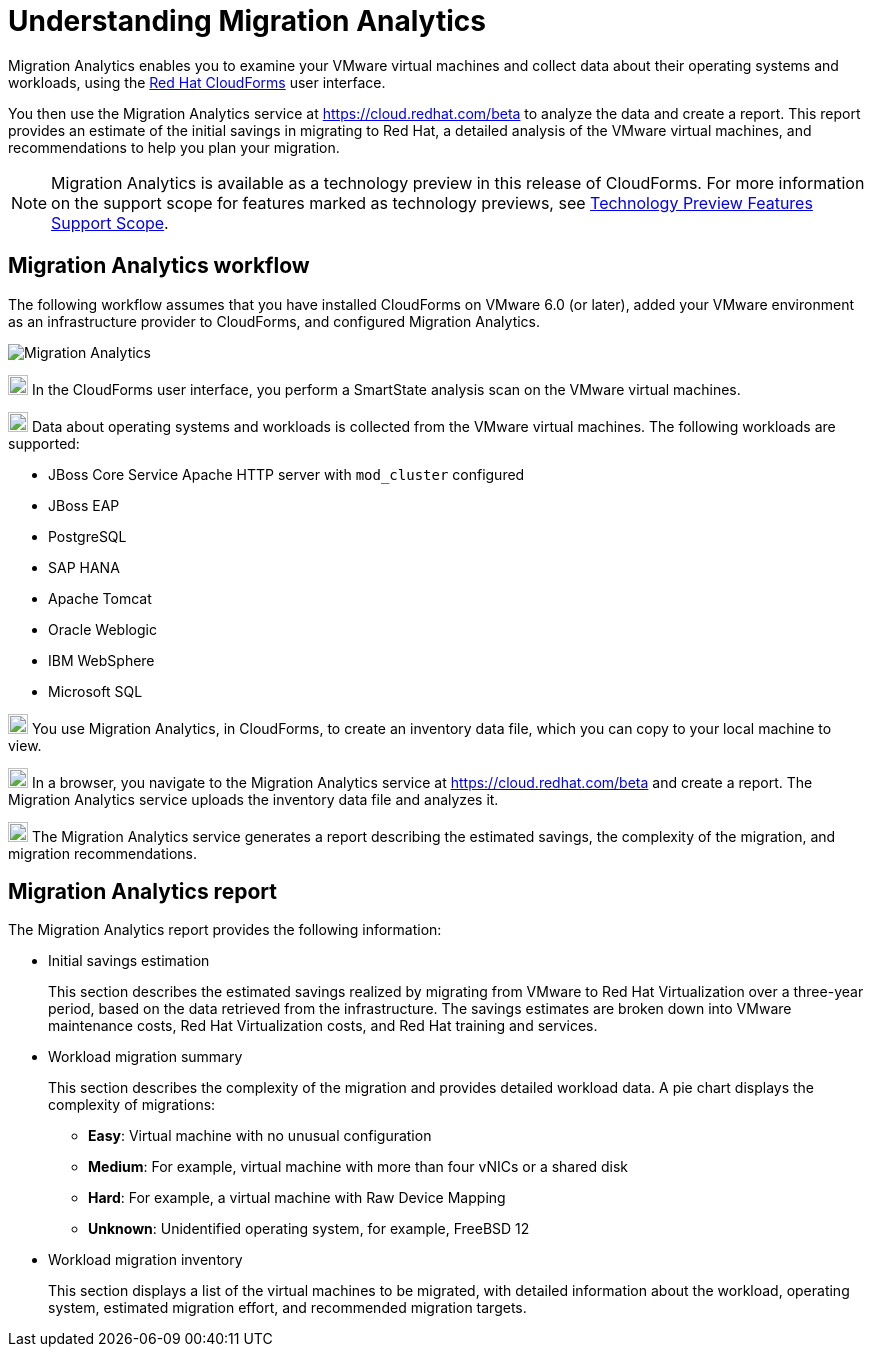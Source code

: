 // Module included in the following assemblies:
// doc-Migration_Analytics_Guide/cfme/master.adoc
[id='Understanding-migration-analytics']
= Understanding Migration Analytics

Migration Analytics enables you to examine your VMware virtual machines and collect data about their operating systems and workloads, using the link:https://access.redhat.com/documentation/en-us/red_hat_cloudforms[Red Hat CloudForms] user interface.

You then use the Migration Analytics service at link:https://cloud.redhat.com/beta[https://cloud.redhat.com/beta] to analyze the data and create a report. This report provides an estimate of the initial savings in migrating to Red Hat, a detailed analysis of the VMware virtual machines, and recommendations to help you plan your migration.

[NOTE]
====
Migration Analytics is available as a technology preview in this release of CloudForms. For more information on the support scope for features marked as technology previews, see link:https://access.redhat.com/support/offerings/techpreview/[Technology Preview Features Support Scope].
====

[id='Migration-analytics-workflow']
== Migration Analytics workflow

The following workflow assumes that you have installed CloudForms on VMware 6.0 (or later), added your VMware environment as an infrastructure provider to CloudForms, and configured Migration Analytics.

image:Migration_Analytics.png[]

image:circle_1.png[20,20] In the CloudForms user interface, you perform a SmartState analysis scan on the VMware virtual machines.

image:circle_2.png[20,20] Data about operating systems and workloads is collected from the VMware virtual machines. The following workloads are supported:

* JBoss Core Service Apache HTTP server with `mod_cluster` configured
* JBoss EAP
* PostgreSQL
* SAP HANA
* Apache Tomcat
* Oracle Weblogic
* IBM WebSphere
* Microsoft SQL

image:circle_3.png[20,20] You use Migration Analytics, in CloudForms, to create an inventory data file, which you can copy to your local machine to view.

image:circle_4.png[20,20] In a browser, you navigate to the Migration Analytics service at link:https://cloud.redhat.com/beta[https://cloud.redhat.com/beta] and create a report. The Migration Analytics service uploads the inventory data file and analyzes it.

image:circle_5.png[20,20] The Migration Analytics service generates a report describing the estimated savings, the complexity of the migration, and migration recommendations.

[id='Migration-analytics-report']
== Migration Analytics report

The Migration Analytics report provides the following information:

* Initial savings estimation
+
This section describes the estimated savings realized by migrating from VMware to Red Hat Virtualization over a three-year period, based on the data retrieved from the infrastructure. The savings estimates are broken down into VMware maintenance costs, Red Hat Virtualization costs, and Red Hat training and services.

* Workload migration summary
+
This section describes the complexity of the migration and provides detailed workload data. A pie chart displays the complexity of migrations:
+
** *Easy*: Virtual machine with no unusual configuration
** *Medium*: For example, virtual machine with more than four vNICs or a shared disk
** *Hard*: For example, a virtual machine with Raw Device Mapping
** *Unknown*: Unidentified operating system, for example, FreeBSD 12

* Workload migration inventory
+
This section displays a list of the virtual machines to be migrated, with detailed information about the workload, operating system, estimated migration effort, and recommended migration targets.
